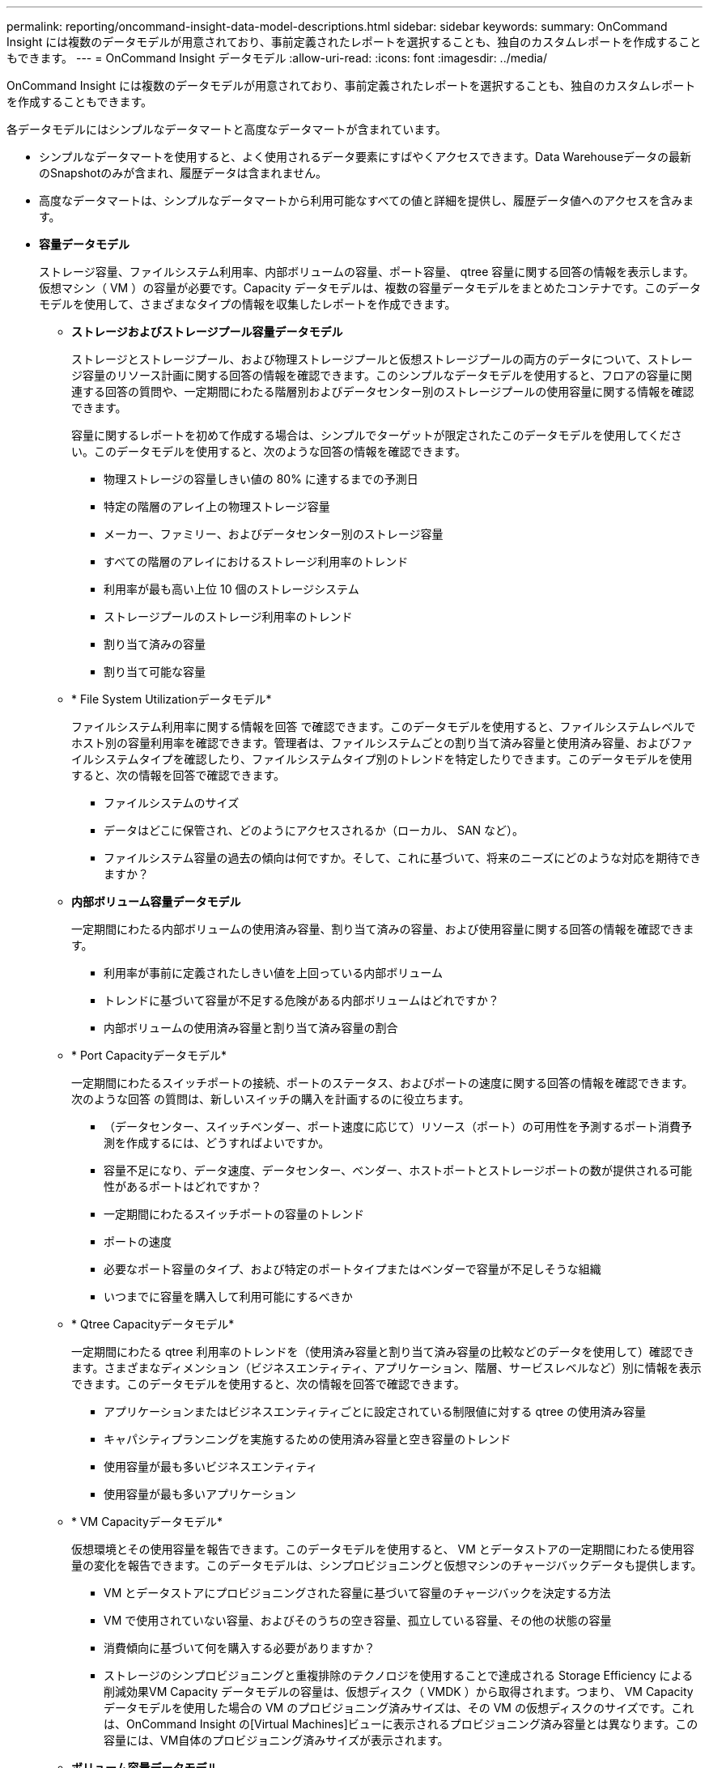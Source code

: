 ---
permalink: reporting/oncommand-insight-data-model-descriptions.html 
sidebar: sidebar 
keywords:  
summary: OnCommand Insight には複数のデータモデルが用意されており、事前定義されたレポートを選択することも、独自のカスタムレポートを作成することもできます。 
---
= OnCommand Insight データモデル
:allow-uri-read: 
:icons: font
:imagesdir: ../media/


[role="lead"]
OnCommand Insight には複数のデータモデルが用意されており、事前定義されたレポートを選択することも、独自のカスタムレポートを作成することもできます。

各データモデルにはシンプルなデータマートと高度なデータマートが含まれています。

* シンプルなデータマートを使用すると、よく使用されるデータ要素にすばやくアクセスできます。Data Warehouseデータの最新のSnapshotのみが含まれ、履歴データは含まれません。
* 高度なデータマートは、シンプルなデータマートから利用可能なすべての値と詳細を提供し、履歴データ値へのアクセスを含みます。
* *容量データモデル*
+
ストレージ容量、ファイルシステム利用率、内部ボリュームの容量、ポート容量、 qtree 容量に関する回答の情報を表示します。 仮想マシン（ VM ）の容量が必要です。Capacity データモデルは、複数の容量データモデルをまとめたコンテナです。このデータモデルを使用して、さまざまなタイプの情報を収集したレポートを作成できます。

+
** *ストレージおよびストレージプール容量データモデル*
+
ストレージとストレージプール、および物理ストレージプールと仮想ストレージプールの両方のデータについて、ストレージ容量のリソース計画に関する回答の情報を確認できます。このシンプルなデータモデルを使用すると、フロアの容量に関連する回答の質問や、一定期間にわたる階層別およびデータセンター別のストレージプールの使用容量に関する情報を確認できます。

+
容量に関するレポートを初めて作成する場合は、シンプルでターゲットが限定されたこのデータモデルを使用してください。このデータモデルを使用すると、次のような回答の情報を確認できます。

+
*** 物理ストレージの容量しきい値の 80% に達するまでの予測日
*** 特定の階層のアレイ上の物理ストレージ容量
*** メーカー、ファミリー、およびデータセンター別のストレージ容量
*** すべての階層のアレイにおけるストレージ利用率のトレンド
*** 利用率が最も高い上位 10 個のストレージシステム
*** ストレージプールのストレージ利用率のトレンド
*** 割り当て済みの容量
*** 割り当て可能な容量


** * File System Utilizationデータモデル*
+
ファイルシステム利用率に関する情報を回答 で確認できます。このデータモデルを使用すると、ファイルシステムレベルでホスト別の容量利用率を確認できます。管理者は、ファイルシステムごとの割り当て済み容量と使用済み容量、およびファイルシステムタイプを確認したり、ファイルシステムタイプ別のトレンドを特定したりできます。このデータモデルを使用すると、次の情報を回答で確認できます。

+
*** ファイルシステムのサイズ
*** データはどこに保管され、どのようにアクセスされるか（ローカル、 SAN など）。
*** ファイルシステム容量の過去の傾向は何ですか。そして、これに基づいて、将来のニーズにどのような対応を期待できますか？


** *内部ボリューム容量データモデル*
+
一定期間にわたる内部ボリュームの使用済み容量、割り当て済みの容量、および使用容量に関する回答の情報を確認できます。

+
*** 利用率が事前に定義されたしきい値を上回っている内部ボリューム
*** トレンドに基づいて容量が不足する危険がある内部ボリュームはどれですか？
*** 内部ボリュームの使用済み容量と割り当て済み容量の割合


** * Port Capacityデータモデル*
+
一定期間にわたるスイッチポートの接続、ポートのステータス、およびポートの速度に関する回答の情報を確認できます。次のような回答 の質問は、新しいスイッチの購入を計画するのに役立ちます。

+
*** （データセンター、スイッチベンダー、ポート速度に応じて）リソース（ポート）の可用性を予測するポート消費予測を作成するには、どうすればよいですか。
*** 容量不足になり、データ速度、データセンター、ベンダー、ホストポートとストレージポートの数が提供される可能性があるポートはどれですか？
*** 一定期間にわたるスイッチポートの容量のトレンド
*** ポートの速度
*** 必要なポート容量のタイプ、および特定のポートタイプまたはベンダーで容量が不足しそうな組織
*** いつまでに容量を購入して利用可能にするべきか


** * Qtree Capacityデータモデル*
+
一定期間にわたる qtree 利用率のトレンドを（使用済み容量と割り当て済み容量の比較などのデータを使用して）確認できます。さまざまなディメンション（ビジネスエンティティ、アプリケーション、階層、サービスレベルなど）別に情報を表示できます。このデータモデルを使用すると、次の情報を回答で確認できます。

+
*** アプリケーションまたはビジネスエンティティごとに設定されている制限値に対する qtree の使用済み容量
*** キャパシティプランニングを実施するための使用済み容量と空き容量のトレンド
*** 使用容量が最も多いビジネスエンティティ
*** 使用容量が最も多いアプリケーション


** * VM Capacityデータモデル*
+
仮想環境とその使用容量を報告できます。このデータモデルを使用すると、 VM とデータストアの一定期間にわたる使用容量の変化を報告できます。このデータモデルは、シンプロビジョニングと仮想マシンのチャージバックデータも提供します。

+
*** VM とデータストアにプロビジョニングされた容量に基づいて容量のチャージバックを決定する方法
*** VM で使用されていない容量、およびそのうちの空き容量、孤立している容量、その他の状態の容量
*** 消費傾向に基づいて何を購入する必要がありますか？
*** ストレージのシンプロビジョニングと重複排除のテクノロジを使用することで達成される Storage Efficiency による削減効果VM Capacity データモデルの容量は、仮想ディスク（ VMDK ）から取得されます。つまり、 VM Capacity データモデルを使用した場合の VM のプロビジョニング済みサイズは、その VM の仮想ディスクのサイズです。これは、OnCommand Insight の[Virtual Machines]ビューに表示されるプロビジョニング済み容量とは異なります。この容量には、VM自体のプロビジョニング済みサイズが表示されます。


** *ボリューム容量データモデル*
+
環境内のボリュームのすべての要素を分析し、ベンダー、モデル、階層、サービスレベル、およびデータセンター別にデータを整理できます。孤立ボリューム、未使用ボリューム、および保護ボリューム（レプリケーションに使用）に関連する容量を表示できます。また、さまざまなボリュームテクノロジ（ iSCSI または FC ）を表示したり、アレイの仮想化の問題について仮想ボリュームと非仮想ボリュームを比較したりすることもできます。このデータモデルを使用すると、次のような回答の情報を確認できます。

+
*** 利用率が事前に定義されたしきい値を上回っているボリューム
*** 孤立ボリューム容量のデータセンターにおけるトレンド
*** 仮想化またはシンプロビジョニングされているデータセンター容量
*** レプリケーション用に予約する必要があるデータセンター容量




* *チャージバックデータモデル*
+
ストレージリソース（ボリューム、内部ボリューム、 qtree ）の使用済み容量と割り当て済み容量に関する回答の情報を確認できます。このデータモデルは、ストレージ容量のチャージバックとアカウンタビリティの情報をホスト、アプリケーション、およびビジネスエンティティ別に提供します。現在のデータと履歴データの両方が含まれます。レポートデータは、サービスレベルとストレージ階層で分類できます。

+
このデータモデルを使用すると、ビジネスエンティティで使用されている容量を検出することでチャージバックレポートを生成できます。このデータモデルでは、複数のプロトコル（ NAS 、 SAN 、 FC 、 iSCSI など）についてのレポートをまとめて作成できます。

+
** 内部ボリュームがないストレージの場合、チャージバックレポートにはボリューム別のチャージバックが表示されます。
** 内部ボリュームがあるストレージの場合：
+
*** ビジネスエンティティがボリュームに割り当てられている場合、チャージバックレポートにはボリューム別のチャージバックが表示されます。
*** ビジネスエンティティがボリュームではなく qtree に割り当てられている場合、チャージバックレポートには qtree 別のチャージバックが表示されます。
*** ビジネスエンティティがボリュームにも qtree にも割り当てられていない場合、チャージバックレポートには内部ボリュームが表示されます。
*** ボリューム別、 qtree 別、または内部ボリューム別のチャージバックを表示するかどうかは内部ボリュームごとに決定されるため、同じストレージプール内の別々の内部ボリュームで異なるレベルのチャージバックが表示される可能性があります。容量ファクトはデフォルトの期間後にパージされます。詳細については、 Data Warehouse のプロセスを参照してください。




+
Chargebackデータモデルを使用するレポートには、Storage Capacityデータモデルを使用するレポートと異なる値が表示されることがあります。

+
** ネットアップストレージシステムでないストレージアレイの場合、両方のデータモデルのデータは同じです。
** NetApp および Celerra のストレージシステムの場合、 Chargeback データモデルは（ボリューム、内部ボリューム、または qtree の） 1 つのレイヤを使用して料金を請求し、 Storage Capacity データモデルは（ボリュームと内部ボリュームの）複数のレイヤを使用して料金を加算します。


* *在庫データモデル*
+
ホスト、ストレージシステム、スイッチ、ディスク、テープなどのインベントリリソースに関する回答の質問にお答えします。 qtree 、クォータ、仮想マシンとサーバ、および汎用デバイスです。Inventory データモデルには、レプリケーション、 FC パス、 iSCSI パス、 NFS パス、および違反に関する情報を表示するサブマートが複数含まれています。Inventory データモデルには履歴データは含まれません。このデータマートを使用して回答 を実行できる質問には、次のようなものがあります。

+
** 所有しているアセットとその場所
** アセットの使用者
** 所有しているデバイスの種類と、デバイスのコンポーネントを教えてください。
** OS あたりのホスト数とホスト上のポート数
** 各データセンターには、ベンダーごとにどのようなストレージアレイがありますか。
** 各データセンターには、ベンダーあたりいくつのスイッチがありますか。
** ライセンスが設定されていないポートの数
** どのベンダーのテープを使用していますか。また、各テープにはポートがいくつありますか。
** レポートの作成を開始する前に、すべての汎用デバイスが識別されていますか。
** ホストとストレージボリュームまたはテープ間のパス
** 汎用デバイスとストレージボリュームまたはテープ間のパス
** データセンターごとの各タイプの違反数
** レプリケートされた各ボリュームの、ソースボリュームとターゲットボリューム
** Fibre Channel ホストの HBA とスイッチとの間にファームウェアの互換性の問題またはポート速度の不一致があるか


* *パフォーマンスデータモデル*
+
ボリューム、アプリケーションボリューム、内部ボリューム、スイッチ、アプリケーションのパフォーマンスに関する回答の質問に回答できます。 VM 、 VMDK 、 ESX と VM 、ホスト、およびアプリケーションノードです。このデータモデルを使用すると、回答に複数のタイプのパフォーマンス管理に関する情報を記載したレポートを作成できます。

+
** 特定の期間に使用またはアクセスされていないボリュームまたは内部ボリューム
** アプリケーション用のストレージ（未使用）に関する潜在的な構成ミスを特定できるか？
** アプリケーションの全体的なアクセス動作パターン
** 特定のアプリケーションに階層型ボリュームが適切に割り当てられているか
** アプリケーションのパフォーマンスに影響を与えずに、実行中のアプリケーションに安価なストレージを使用できますか？
** 現在設定されているストレージへのアクセスが多いアプリケーションスイッチパフォーマンスのテーブルを使用すると、次の情報を取得できます。
** 接続されたポート経由でホストトラフィックが分散されているか。
** 多数のエラーが発生しているスイッチまたはポート
** ポートパフォーマンスに基づいて最も使用されているスイッチはどれですか？
** 使用率の低いスイッチのうち、ポートのパフォーマンスに基づくものは何ですか。
** ポートのパフォーマンスに基づくホストのトレンド分析スループット
** 特定の 1 つのホスト、ストレージシステム、テープ、またはスイッチの過去 X 日間のパフォーマンス利用率
** 特定のスイッチでトラフィックを生成しているデバイス（たとえば、利用率の高いスイッチを使用しているデバイス）
** 環境内の特定のビジネスユニットのスループットディスクパフォーマンスのテーブルを使用すると、次の情報を取得できます。
** ディスクのパフォーマンスデータに基づく、指定されたストレージプールのスループット
** 最も使用されているストレージプール
** 特定のストレージのディスク利用率の平均
** ディスクパフォーマンスデータに基づくストレージシステムまたはストレージプールの使用状況のトレンド
** 特定のストレージプールのディスク使用率のトレンドVM と VMDK のパフォーマンスのテーブルを使用すると、次の情報を取得できます。
** 仮想環境のパフォーマンスが最適化されているか
** 最も高いワークロードを報告している VMDK
** 異なるデータストアにマッピングされた VM から報告されたパフォーマンスを使用して、階層化の再決定を行うにはどうすればよいですか。パフォーマンスデータモデルには、階層の妥当性、アプリケーション用のストレージの構成ミス、およびボリュームと内部ボリュームの最終アクセス時刻を特定するための情報が含まれています。このデータモデルは、応答時間、 IOPS 、スループット、保留中の書き込み数、アクセスステータスなどのデータを提供します。


* * Storage Efficiencyデータモデル*
+
一定期間にわたるストレージの削減率と可能性を追跡できます。このデータモデルには、プロビジョニング済み容量のデータだけでなく、使用済みまたは消費済みの容量（物理的な測定値）も格納されます。たとえば、シンプロビジョニングが有効な場合、OnCommand Insight はデバイスから取得された容量を示します。また、このモデルを使用して、重複排除が有効な場合の効率を判断することもできます。Storage Efficiency データマートを使用すると、回答に関するさまざまな情報を確認できます。

+
** シンプロビジョニングと重複排除を実装した場合の Storage Efficiency による削減効果
** データセンター全体でのストレージ削減量
** 過去の容量のトレンドに基づいて、ストレージを追加購入する必要があるのはいつですか？
** シンプロビジョニングや重複排除などのテクノロジを有効にした場合の容量の増加
** ストレージ容量にリスクがありますか？



